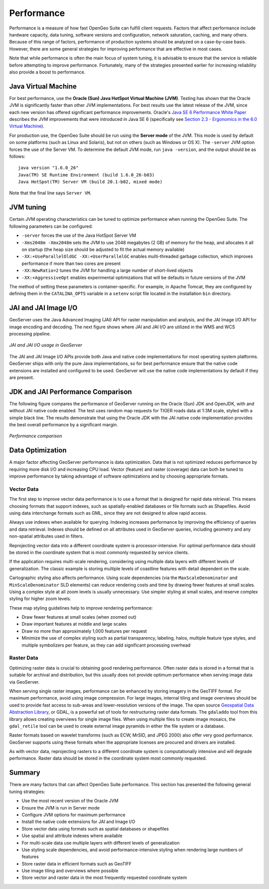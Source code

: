 .. _sysadmin.production.performance:

Performance
===========

Performance is a measure of how fast OpenGeo Suite can fulfill client requests. Factors that affect performance include hardware capacity, data tuning, software versions and configuration, network saturation, caching, and many others. Because of this range of factors, performance of production systems should be analyzed on a case-by-case basis. However, there are some general strategies for improving performance that are effective in most cases.

Note that while performance is often the main focus of system tuning, it is advisable to ensure that the service is reliable before attempting to improve performance.  Fortunately, many of the strategies presented earlier for increasing reliability also provide a boost to performance.

Java Virtual Machine
--------------------

For best performance, use the **Oracle (Sun) Java HotSpot Virtual Machine (JVM)**. Testing has shown that the Oracle JVM is significantly faster than other JVM implementations.  For best results use the latest release of the JVM, since each new version has offered significant performance improvements. Oracle's `Java SE 6 Performance White Paper <http://java.sun.com/performance/reference/whitepapers/6_performance.html>`_ describes the JVM improvements that were introduced in Java SE 6 (specifically see `Section 2.3 - Ergonomics in the 6.0 Virtual Machine <http://java.sun.com/performance/reference/whitepapers/6_performance.html#2.3>`_).

For production use, the OpenGeo Suite should be run using the **Server mode** of the JVM.  This mode is used by default on some platforms (such as Linux and Solaris), but not on others (such as Windows or OS X).   The ``-server`` JVM option forces the use of the Server VM.  To determine the default JVM mode, run ``java -version``, and the output should be as follows::

  java version "1.6.0_26"
  Java(TM) SE Runtime Environment (build 1.6.0_26-b03)
  Java HotSpot(TM) Server VM (build 20.1-b02, mixed mode)

Note that the final line says ``Server VM``.

JVM tuning
----------

Certain JVM operating characteristics can be tuned to optimize performance when running the OpenGeo Suite.  The following parameters can be configured:
  
* ``-server`` forces the use of the Java HotSpot Server VM
* ``-Xms2048m -Xmx2048m`` sets the JVM to use 2048 megabytes (2 GB) of memory for the heap, and allocates it all on startup (the heap size should be adjusted to fit the actual memory available)
* ``-XX:+UseParallelOldGC -XX:+UserParallelGC`` enables multi-threaded garbage collection, which improves performance if more than two cores are present
* ``-XX:NewRatio=2`` tunes the JVM for handling a large number of short-lived objects
* ``-XX:+AggressiveOpt`` enables experimental optimizations that will be defaults in future versions of the JVM
  
The method of setting these parameters is container-specific.  For example, in Apache Tomcat, they are configured by defining them in the ``CATALINA_OPTS`` variable in a ``setenv`` script file located in the installation ``bin`` directory.

JAI and JAI Image I/O
---------------------

GeoServer uses the Java Advanced Imaging (JAI) API for raster manipulation and analysis, and the JAI Image I/O API for image encoding and decoding. The next figure shows where JAI and JAI I/O are utilized in the WMS and WCS processing pipeline.

.. figure:: img/jai_jaiio.png
   :align: center

   *JAI and JAI I/O usage in GeoServer*

The JAI and JAI Image I/O APIs provide both Java and native code implementations for most operating system platforms.  GeoServer ships with only the pure Java implementations, so for best performance ensure that the native code extensions are installed and configured to be used.  GeoServer will use the native code implementations by default if they are present.

JDK and JAI Performance Comparison
----------------------------------

The following figure compares the performance of GeoServer running on the Oracle (Sun) JDK and OpenJDK, with and without JAI native code enabled. The test uses random map requests for TIGER roads data at 1:3M scale, styled with a simple black line. The results demonstrate that using the Oracle JDK with the JAI native code implementation provides the best overall performance by a significant margin.

.. figure:: img/performance_comparison.png
   :align: center

   *Performance comparison*

Data Optimization
-----------------

A major factor affecting GeoServer performance is data optimization. Data that is not optimized reduces performance by requiring more disk I/O and increasing CPU load. Vector (feature) and raster (coverage) data can both be tuned to improve performance by taking advantage of software optimizations and by choosing appropriate formats.

Vector Data
~~~~~~~~~~~

The first step to improve vector data performance is to use a format that is designed for rapid data retrieval. This means choosing formats that support indexes, such as spatially-enabled databases or file formats such as Shapefiles. Avoid using data interchange formats such as GML, since they are not designed to allow rapid access.

Always use indexes when available for querying.  Indexing increases performance by improving the efficiency of queries and data retrieval. Indexes should be defined on all attributes used in GeoServer queries, including geometry and any non-spatial attributes used in filters.

Reprojecting vector data into a different coordinate system is processor-intensive. For optimal performance data should be stored in the coordinate system that is most commonly requested by service clients.

If the application requires multi-scale rendering, considering using multiple data layers with different levels of generalization. The classic example is storing multiple levels of coastline features with detail dependent on the scale.

Cartographic styling also affects performance. Using scale dependencies (via the ``MaxScaleDenominator`` and ``MinScaleDenominator`` SLD elements) can reduce rendering costs and time by drawing fewer features at small scales. Using a complex style at all zoom levels is usually unnecessary. Use simpler styling at small scales, and reserve complex styling for higher zoom levels.

These map styling guidelines help to improve rendering performance:
  
* Draw fewer features at small scales (when zoomed out)
* Draw important features at middle and large scales
* Draw no more than approximately 1,000 features per request
* Minimize the use of complex styling such as partial transparency, labeling, halos, multiple feature type styles, and multiple symbolizers per feature, as they can add significant processing overhead
  
Raster Data
~~~~~~~~~~~

Optimizing raster data is crucial to obtaining good rendering performance. Often raster data is stored in a format that is suitable for archival and distribution, but this usually does not provide optimum performance when serving image data via GeoServer.

When serving single raster images, performance can be enhanced by storing imagery in the GeoTIFF format.  For maximum performance, avoid using image compression.  For large images, internal tiling and image overviews should be used to provide fast access to sub-areas and lower-resolution versions of the image.  The open source `Geospatial Data Abstraction Library <http://gdal.org>`_, or GDAL, is a powerful set of tools for restructuring raster data formats. The ``gdaladdo`` tool from this library allows creating overviews for single image files.  When using multiple files to create image mosaics, the ``gdal_retile`` tool can be used to create external image pyramids in either the file system or a database.

Raster formats based on wavelet transforms (such as ECW, MrSID, and JPEG 2000) also offer very good performance. GeoServer supports using these formats when the appropriate licenses are procured and drivers are installed.

As with vector data, reprojecting rasters to a different coordinate system is computationally intensive and will degrade performance. Raster data should be stored in the coordinate system most commonly requested.

Summary
-------

There are many factors that can affect OpenGeo Suite performance. This section has presented the following general tuning strategies:
  
* Use the most recent version of the Oracle JVM
* Ensure the JVM is run in Server mode
* Configure JVM options for maximum performance
* Install the native code extensions for JAI and Image I/O
* Store vector data using formats such as spatial databases or shapefiles
* Use spatial and attribute indexes where available
* For multi-scale data use multiple layers with different levels of generalization
* Use styling scale dependencies, and avoid performance-intensive styling when rendering large numbers of features
* Store raster data in efficient formats such as GeoTIFF
* Use image tiling and overviews where possible
* Store vector and raster data in the most frequently requested coordinate system
